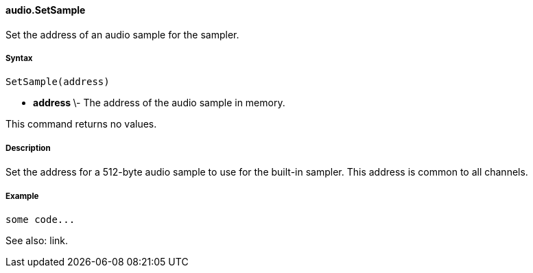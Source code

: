 #### audio.SetSample

Set the address of an audio sample for the sampler.

#####  Syntax

    
    
    SetSample(address)

  * ** address ** \- The address of the audio sample in memory. 

This command returns no values.

#####  Description

Set the address for a 512-byte audio sample to use for the built-in sampler.
This address is common to all channels.

#####  Example

    
    
    some code...

See also: link.

